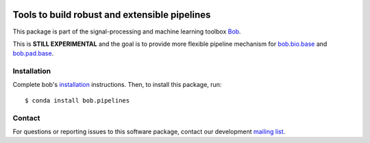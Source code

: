 .. -*- coding: utf-8 -*-

.. image:: https://img.shields.io/badge/docs-v3.0.0-orange.svg
   :target: https://www.idiap.ch/software/bob/docs/bob/bob.pipelines/v3.0.0/index.html
.. image:: https://gitlab.idiap.ch/bob/bob.pipelines/badges/v3.0.0/pipeline.svg
   :target: https://gitlab.idiap.ch/bob/bob.pipelines/commits/v3.0.0
.. image:: https://gitlab.idiap.ch/bob/bob.pipelines/badges/v3.0.0/coverage.svg
   :target: https://gitlab.idiap.ch/bob/bob.pipelines/commits/v3.0.0
.. image:: https://img.shields.io/badge/gitlab-project-0000c0.svg
   :target: https://gitlab.idiap.ch/bob/bob.pipelines


===========================================================================
 Tools to build robust and extensible pipelines
===========================================================================

This package is part of the signal-processing and machine learning toolbox Bob_.

This is **STILL EXPERIMENTAL** and the goal is to provide more flexible pipeline mechanism for `bob.bio.base <http://gitlab.idiap.ch/bob/bob.bio.base>`_ and `bob.pad.base <http://gitlab.idiap.ch/bob/bob.pad.base>`_.


Installation
------------

Complete bob's `installation`_ instructions. Then, to install this
package, run::

  $ conda install bob.pipelines


Contact
-------

For questions or reporting issues to this software package, contact our
development `mailing list`_.


.. Place your references here:
.. _bob: https://www.idiap.ch/software/bob
.. _installation: https://www.idiap.ch/software/bob/install
.. _mailing list: https://www.idiap.ch/software/bob/discuss
